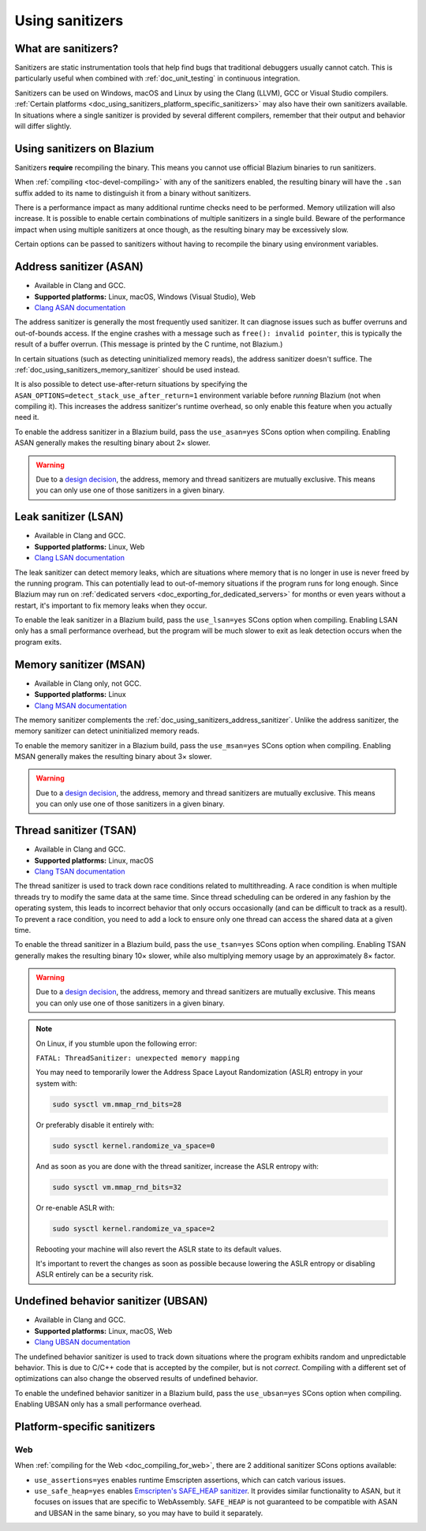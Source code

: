 .. _doc_using_sanitizers:

Using sanitizers
================

What are sanitizers?
--------------------

Sanitizers are static instrumentation tools that help find bugs that traditional
debuggers usually cannot catch. This is particularly useful when combined with
:ref:`doc_unit_testing` in continuous integration.

Sanitizers can be used on Windows, macOS and Linux by using the Clang (LLVM),
GCC or Visual Studio compilers.
:ref:`Certain platforms <doc_using_sanitizers_platform_specific_sanitizers>`
may also have their own sanitizers available.
In situations where a single sanitizer is provided by several different compilers,
remember that their output and behavior will differ slightly.

Using sanitizers on Blazium
---------------------------

Sanitizers **require** recompiling the binary. This means you cannot use
official Blazium binaries to run sanitizers.

When :ref:`compiling <toc-devel-compiling>` with any of the sanitizers enabled,
the resulting binary will have the ``.san`` suffix added to its name to
distinguish it from a binary without sanitizers.

There is a performance impact as many additional runtime checks need to be
performed. Memory utilization will also increase. It is possible to enable
certain combinations of multiple sanitizers in a single build. Beware of the
performance impact when using multiple sanitizers at once though, as the
resulting binary may be excessively slow.

Certain options can be passed to sanitizers without having to recompile the
binary using environment variables.

.. _doc_using_sanitizers_address_sanitizer:

Address sanitizer (ASAN)
------------------------

- Available in Clang and GCC.
- **Supported platforms:** Linux, macOS, Windows (Visual Studio), Web
- `Clang ASAN documentation <https://clang.llvm.org/docs/AddressSanitizer.html>`__

The address sanitizer is generally the most frequently used sanitizer. It can
diagnose issues such as buffer overruns and out-of-bounds access. If the engine
crashes with a message such as ``free(): invalid pointer``, this is typically
the result of a buffer overrun. (This message is printed by the C runtime, not
Blazium.)

In certain situations (such as detecting uninitialized memory reads),
the address sanitizer doesn't suffice. The :ref:`doc_using_sanitizers_memory_sanitizer`
should be used instead.

It is also possible to detect use-after-return situations by specifying the
``ASAN_OPTIONS=detect_stack_use_after_return=1`` environment variable before
*running* Blazium (not when compiling it). This increases the address sanitizer's
runtime overhead, so only enable this feature when you actually need it.

To enable the address sanitizer in a Blazium build, pass the ``use_asan=yes``
SCons option when compiling. Enabling ASAN generally makes the resulting binary
about 2× slower.

.. warning::

    Due to a `design decision
    <https://stackoverflow.com/questions/36971902/why-cant-clang-enable-all-sanitizers/>`__,
    the address, memory and thread sanitizers are mutually exclusive. This means
    you can only use one of those sanitizers in a given binary.

Leak sanitizer (LSAN)
---------------------

- Available in Clang and GCC.
- **Supported platforms:** Linux, Web
- `Clang LSAN documentation <https://clang.llvm.org/docs/LeakSanitizer.html>`__

The leak sanitizer can detect memory leaks, which are situations where memory
that is no longer in use is never freed by the running program. This can
potentially lead to out-of-memory situations if the program runs for long
enough. Since Blazium may run on
:ref:`dedicated servers <doc_exporting_for_dedicated_servers>` for months or
even years without a restart, it's important to fix memory leaks when they occur.

To enable the leak sanitizer in a Blazium build, pass the ``use_lsan=yes`` SCons
option when compiling. Enabling LSAN only has a small performance overhead, but
the program will be much slower to exit as leak detection occurs when the
program exits.

.. _doc_using_sanitizers_memory_sanitizer:

Memory sanitizer (MSAN)
-----------------------

- Available in Clang only, not GCC.
- **Supported platforms:** Linux
- `Clang MSAN documentation <https://clang.llvm.org/docs/MemorySanitizer.html>`__

The memory sanitizer complements the
:ref:`doc_using_sanitizers_address_sanitizer`. Unlike the address sanitizer,
the memory sanitizer can detect uninitialized memory reads.

To enable the memory sanitizer in a Blazium build, pass the ``use_msan=yes``
SCons option when compiling. Enabling MSAN generally makes the resulting binary
about 3× slower.

.. warning::

    Due to a `design decision
    <https://stackoverflow.com/questions/36971902/why-cant-clang-enable-all-sanitizers/>`__,
    the address, memory and thread sanitizers are mutually exclusive. This means
    you can only use one of those sanitizers in a given binary.

Thread sanitizer (TSAN)
-----------------------

- Available in Clang and GCC.
- **Supported platforms:** Linux, macOS
- `Clang TSAN documentation <https://clang.llvm.org/docs/ThreadSanitizer.html>`__

The thread sanitizer is used to track down race conditions related to
multithreading. A race condition is when multiple threads try to modify the same
data at the same time. Since thread scheduling can be ordered in any fashion by
the operating system, this leads to incorrect behavior that only occurs
occasionally (and can be difficult to track as a result). To prevent a race
condition, you need to add a lock to ensure only one thread can access the
shared data at a given time.

To enable the thread sanitizer in a Blazium build, pass the ``use_tsan=yes`` SCons
option when compiling. Enabling TSAN generally makes the resulting binary 10×
slower, while also multiplying memory usage by an approximately 8× factor.

.. warning::

    Due to a `design decision
    <https://stackoverflow.com/questions/36971902/why-cant-clang-enable-all-sanitizers/>`__,
    the address, memory and thread sanitizers are mutually exclusive. This means
    you can only use one of those sanitizers in a given binary.

.. note::

    On Linux, if you stumble upon the following error:

    ``FATAL: ThreadSanitizer: unexpected memory mapping``

    You may need to temporarily lower the Address Space Layout Randomization (ASLR) entropy in your system with:

    .. code:: sh

        sudo sysctl vm.mmap_rnd_bits=28

    Or preferably disable it entirely with:

    .. code:: sh

        sudo sysctl kernel.randomize_va_space=0

    And as soon as you are done with the thread sanitizer, increase the ASLR entropy with:

    .. code:: sh

        sudo sysctl vm.mmap_rnd_bits=32

    Or re-enable ASLR with:

    .. code:: sh

        sudo sysctl kernel.randomize_va_space=2

    Rebooting your machine will also revert the ASLR state to its default values.

    It's important to revert the changes as soon as possible because lowering the ASLR entropy or disabling ASLR entirely can be a security risk.

Undefined behavior sanitizer (UBSAN)
------------------------------------

- Available in Clang and GCC.
- **Supported platforms:** Linux, macOS, Web
- `Clang UBSAN documentation <https://clang.llvm.org/docs/UndefinedBehaviorSanitizer.html>`__

The undefined behavior sanitizer is used to track down situations where the
program exhibits random and unpredictable behavior. This is due to C/C++ code
that is accepted by the compiler, but is not *correct*. Compiling with a
different set of optimizations can also change the observed results of undefined
behavior.

To enable the undefined behavior sanitizer in a Blazium build, pass the
``use_ubsan=yes`` SCons option when compiling. Enabling UBSAN only has a small
performance overhead.

.. _doc_using_sanitizers_platform_specific_sanitizers:

Platform-specific sanitizers
----------------------------

Web
~~~

When :ref:`compiling for the Web <doc_compiling_for_web>`,
there are 2 additional sanitizer SCons options available:

- ``use_assertions=yes`` enables runtime Emscripten assertions, which can catch
  various issues.
- ``use_safe_heap=yes`` enables `Emscripten's SAFE_HEAP sanitizer <https://emscripten.org/docs/debugging/Sanitizers.html>`__.
  It provides similar functionality to ASAN, but it focuses on issues that
  are specific to WebAssembly. ``SAFE_HEAP`` is not guaranteed to be compatible
  with ASAN and UBSAN in the same binary, so you may have to build it separately.
